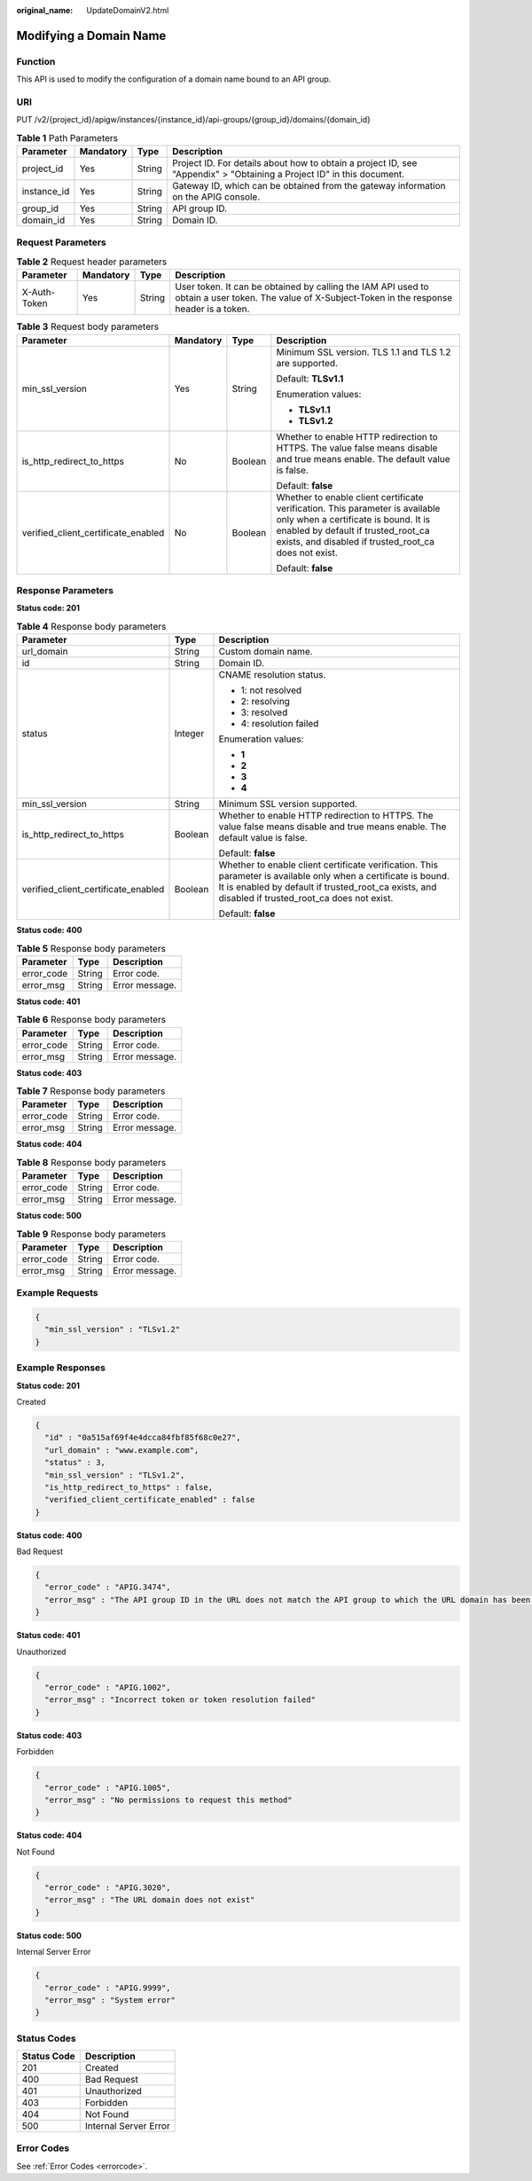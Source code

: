 :original_name: UpdateDomainV2.html

.. _UpdateDomainV2:

Modifying a Domain Name
=======================

Function
--------

This API is used to modify the configuration of a domain name bound to an API group.

URI
---

PUT /v2/{project_id}/apigw/instances/{instance_id}/api-groups/{group_id}/domains/{domain_id}

.. table:: **Table 1** Path Parameters

   +-------------+-----------+--------+-----------------------------------------------------------------------------------------------------------------------+
   | Parameter   | Mandatory | Type   | Description                                                                                                           |
   +=============+===========+========+=======================================================================================================================+
   | project_id  | Yes       | String | Project ID. For details about how to obtain a project ID, see "Appendix" > "Obtaining a Project ID" in this document. |
   +-------------+-----------+--------+-----------------------------------------------------------------------------------------------------------------------+
   | instance_id | Yes       | String | Gateway ID, which can be obtained from the gateway information on the APIG console.                                   |
   +-------------+-----------+--------+-----------------------------------------------------------------------------------------------------------------------+
   | group_id    | Yes       | String | API group ID.                                                                                                         |
   +-------------+-----------+--------+-----------------------------------------------------------------------------------------------------------------------+
   | domain_id   | Yes       | String | Domain ID.                                                                                                            |
   +-------------+-----------+--------+-----------------------------------------------------------------------------------------------------------------------+

Request Parameters
------------------

.. table:: **Table 2** Request header parameters

   +--------------+-----------+--------+----------------------------------------------------------------------------------------------------------------------------------------------------+
   | Parameter    | Mandatory | Type   | Description                                                                                                                                        |
   +==============+===========+========+====================================================================================================================================================+
   | X-Auth-Token | Yes       | String | User token. It can be obtained by calling the IAM API used to obtain a user token. The value of X-Subject-Token in the response header is a token. |
   +--------------+-----------+--------+----------------------------------------------------------------------------------------------------------------------------------------------------+

.. table:: **Table 3** Request body parameters

   +-------------------------------------+-----------------+-----------------+----------------------------------------------------------------------------------------------------------------------------------------------------------------------------------------------------------------------+
   | Parameter                           | Mandatory       | Type            | Description                                                                                                                                                                                                          |
   +=====================================+=================+=================+======================================================================================================================================================================================================================+
   | min_ssl_version                     | Yes             | String          | Minimum SSL version. TLS 1.1 and TLS 1.2 are supported.                                                                                                                                                              |
   |                                     |                 |                 |                                                                                                                                                                                                                      |
   |                                     |                 |                 | Default: **TLSv1.1**                                                                                                                                                                                                 |
   |                                     |                 |                 |                                                                                                                                                                                                                      |
   |                                     |                 |                 | Enumeration values:                                                                                                                                                                                                  |
   |                                     |                 |                 |                                                                                                                                                                                                                      |
   |                                     |                 |                 | -  **TLSv1.1**                                                                                                                                                                                                       |
   |                                     |                 |                 |                                                                                                                                                                                                                      |
   |                                     |                 |                 | -  **TLSv1.2**                                                                                                                                                                                                       |
   +-------------------------------------+-----------------+-----------------+----------------------------------------------------------------------------------------------------------------------------------------------------------------------------------------------------------------------+
   | is_http_redirect_to_https           | No              | Boolean         | Whether to enable HTTP redirection to HTTPS. The value false means disable and true means enable. The default value is false.                                                                                        |
   |                                     |                 |                 |                                                                                                                                                                                                                      |
   |                                     |                 |                 | Default: **false**                                                                                                                                                                                                   |
   +-------------------------------------+-----------------+-----------------+----------------------------------------------------------------------------------------------------------------------------------------------------------------------------------------------------------------------+
   | verified_client_certificate_enabled | No              | Boolean         | Whether to enable client certificate verification. This parameter is available only when a certificate is bound. It is enabled by default if trusted_root_ca exists, and disabled if trusted_root_ca does not exist. |
   |                                     |                 |                 |                                                                                                                                                                                                                      |
   |                                     |                 |                 | Default: **false**                                                                                                                                                                                                   |
   +-------------------------------------+-----------------+-----------------+----------------------------------------------------------------------------------------------------------------------------------------------------------------------------------------------------------------------+

Response Parameters
-------------------

**Status code: 201**

.. table:: **Table 4** Response body parameters

   +-------------------------------------+-----------------------+----------------------------------------------------------------------------------------------------------------------------------------------------------------------------------------------------------------------+
   | Parameter                           | Type                  | Description                                                                                                                                                                                                          |
   +=====================================+=======================+======================================================================================================================================================================================================================+
   | url_domain                          | String                | Custom domain name.                                                                                                                                                                                                  |
   +-------------------------------------+-----------------------+----------------------------------------------------------------------------------------------------------------------------------------------------------------------------------------------------------------------+
   | id                                  | String                | Domain ID.                                                                                                                                                                                                           |
   +-------------------------------------+-----------------------+----------------------------------------------------------------------------------------------------------------------------------------------------------------------------------------------------------------------+
   | status                              | Integer               | CNAME resolution status.                                                                                                                                                                                             |
   |                                     |                       |                                                                                                                                                                                                                      |
   |                                     |                       | -  1: not resolved                                                                                                                                                                                                   |
   |                                     |                       |                                                                                                                                                                                                                      |
   |                                     |                       | -  2: resolving                                                                                                                                                                                                      |
   |                                     |                       |                                                                                                                                                                                                                      |
   |                                     |                       | -  3: resolved                                                                                                                                                                                                       |
   |                                     |                       |                                                                                                                                                                                                                      |
   |                                     |                       | -  4: resolution failed                                                                                                                                                                                              |
   |                                     |                       |                                                                                                                                                                                                                      |
   |                                     |                       | Enumeration values:                                                                                                                                                                                                  |
   |                                     |                       |                                                                                                                                                                                                                      |
   |                                     |                       | -  **1**                                                                                                                                                                                                             |
   |                                     |                       |                                                                                                                                                                                                                      |
   |                                     |                       | -  **2**                                                                                                                                                                                                             |
   |                                     |                       |                                                                                                                                                                                                                      |
   |                                     |                       | -  **3**                                                                                                                                                                                                             |
   |                                     |                       |                                                                                                                                                                                                                      |
   |                                     |                       | -  **4**                                                                                                                                                                                                             |
   +-------------------------------------+-----------------------+----------------------------------------------------------------------------------------------------------------------------------------------------------------------------------------------------------------------+
   | min_ssl_version                     | String                | Minimum SSL version supported.                                                                                                                                                                                       |
   +-------------------------------------+-----------------------+----------------------------------------------------------------------------------------------------------------------------------------------------------------------------------------------------------------------+
   | is_http_redirect_to_https           | Boolean               | Whether to enable HTTP redirection to HTTPS. The value false means disable and true means enable. The default value is false.                                                                                        |
   |                                     |                       |                                                                                                                                                                                                                      |
   |                                     |                       | Default: **false**                                                                                                                                                                                                   |
   +-------------------------------------+-----------------------+----------------------------------------------------------------------------------------------------------------------------------------------------------------------------------------------------------------------+
   | verified_client_certificate_enabled | Boolean               | Whether to enable client certificate verification. This parameter is available only when a certificate is bound. It is enabled by default if trusted_root_ca exists, and disabled if trusted_root_ca does not exist. |
   |                                     |                       |                                                                                                                                                                                                                      |
   |                                     |                       | Default: **false**                                                                                                                                                                                                   |
   +-------------------------------------+-----------------------+----------------------------------------------------------------------------------------------------------------------------------------------------------------------------------------------------------------------+

**Status code: 400**

.. table:: **Table 5** Response body parameters

   ========== ====== ==============
   Parameter  Type   Description
   ========== ====== ==============
   error_code String Error code.
   error_msg  String Error message.
   ========== ====== ==============

**Status code: 401**

.. table:: **Table 6** Response body parameters

   ========== ====== ==============
   Parameter  Type   Description
   ========== ====== ==============
   error_code String Error code.
   error_msg  String Error message.
   ========== ====== ==============

**Status code: 403**

.. table:: **Table 7** Response body parameters

   ========== ====== ==============
   Parameter  Type   Description
   ========== ====== ==============
   error_code String Error code.
   error_msg  String Error message.
   ========== ====== ==============

**Status code: 404**

.. table:: **Table 8** Response body parameters

   ========== ====== ==============
   Parameter  Type   Description
   ========== ====== ==============
   error_code String Error code.
   error_msg  String Error message.
   ========== ====== ==============

**Status code: 500**

.. table:: **Table 9** Response body parameters

   ========== ====== ==============
   Parameter  Type   Description
   ========== ====== ==============
   error_code String Error code.
   error_msg  String Error message.
   ========== ====== ==============

Example Requests
----------------

.. code-block::

   {
     "min_ssl_version" : "TLSv1.2"
   }

Example Responses
-----------------

**Status code: 201**

Created

.. code-block::

   {
     "id" : "0a515af69f4e4dcca84fbf85f68c0e27",
     "url_domain" : "www.example.com",
     "status" : 3,
     "min_ssl_version" : "TLSv1.2",
     "is_http_redirect_to_https" : false,
     "verified_client_certificate_enabled" : false
   }

**Status code: 400**

Bad Request

.. code-block::

   {
     "error_code" : "APIG.3474",
     "error_msg" : "The API group ID in the URL does not match the API group to which the URL domain has been bound"
   }

**Status code: 401**

Unauthorized

.. code-block::

   {
     "error_code" : "APIG.1002",
     "error_msg" : "Incorrect token or token resolution failed"
   }

**Status code: 403**

Forbidden

.. code-block::

   {
     "error_code" : "APIG.1005",
     "error_msg" : "No permissions to request this method"
   }

**Status code: 404**

Not Found

.. code-block::

   {
     "error_code" : "APIG.3020",
     "error_msg" : "The URL domain does not exist"
   }

**Status code: 500**

Internal Server Error

.. code-block::

   {
     "error_code" : "APIG.9999",
     "error_msg" : "System error"
   }

Status Codes
------------

=========== =====================
Status Code Description
=========== =====================
201         Created
400         Bad Request
401         Unauthorized
403         Forbidden
404         Not Found
500         Internal Server Error
=========== =====================

Error Codes
-----------

See :ref:`Error Codes <errorcode>`.
